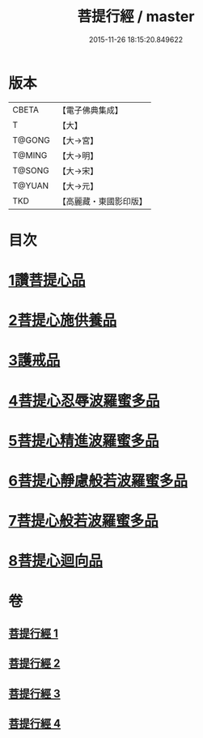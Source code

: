 #+TITLE: 菩提行經 / master
#+DATE: 2015-11-26 18:15:20.849622
* 版本
 |     CBETA|【電子佛典集成】|
 |         T|【大】     |
 |    T@GONG|【大→宮】   |
 |    T@MING|【大→明】   |
 |    T@SONG|【大→宋】   |
 |    T@YUAN|【大→元】   |
 |       TKD|【高麗藏・東國影印版】|

* 目次
* [[file:KR6o0067_001.txt::001-0543c25][1讚菩提心品]]
* [[file:KR6o0067_001.txt::0544c8][2菩提心施供養品]]
* [[file:KR6o0067_001.txt::0545a6][3護戒品]]
* [[file:KR6o0067_002.txt::002-0547b25][4菩提心忍辱波羅蜜多品]]
* [[file:KR6o0067_002.txt::0550c2][5菩提心精進波羅蜜多品]]
* [[file:KR6o0067_003.txt::003-0552b25][6菩提心靜慮般若波羅蜜多品]]
* [[file:KR6o0067_004.txt::004-0556c24][7菩提心般若波羅蜜多品]]
* [[file:KR6o0067_004.txt::0560c8][8菩提心迴向品]]
* 卷
** [[file:KR6o0067_001.txt][菩提行經 1]]
** [[file:KR6o0067_002.txt][菩提行經 2]]
** [[file:KR6o0067_003.txt][菩提行經 3]]
** [[file:KR6o0067_004.txt][菩提行經 4]]
